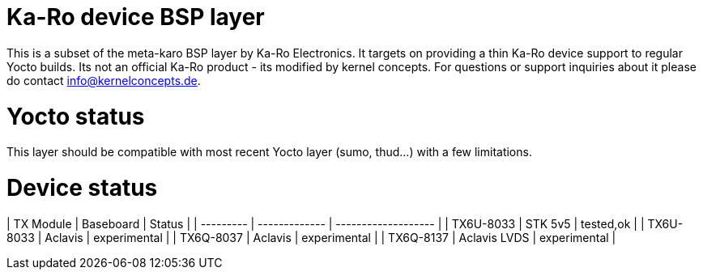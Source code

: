 = Ka-Ro device BSP layer

This is a subset of the meta-karo BSP layer by Ka-Ro Electronics. It targets
on providing a thin Ka-Ro device support to regular Yocto builds. Its not an
official Ka-Ro product - its modified by kernel concepts. For questions or 
support inquiries about it please do contact info@kernelconcepts.de.

= Yocto status

This layer should be compatible with most recent Yocto layer (sumo, thud...) 
with a few limitations.

= Device status

| TX Module |	Baseboard   |		Status    |
| --------- | ------------- | ------------------- |
| TX6U-8033 |  STK 5v5      | tested,ok           |
| TX6U-8033 |  Aclavis      | experimental        |
| TX6Q-8037 |  Aclavis      | experimental        |
| TX6Q-8137 |  Aclavis LVDS | experimental        |
